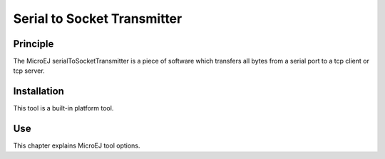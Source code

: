 ============================
Serial to Socket Transmitter
============================


Principle
=========

The MicroEJ serialToSocketTransmitter is a piece of software which
transfers all bytes from a serial port to a tcp client or tcp server.


Installation
============

This tool is a built-in platform tool.


Use
===

This chapter explains MicroEJ tool options.
